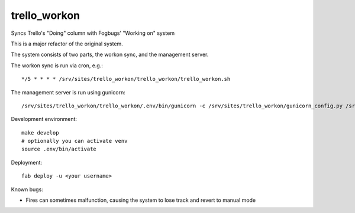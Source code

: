 trello_workon
=============

Syncs Trello's "Doing" column with Fogbugs' "Working on" system

This is a major refactor of the original system.

The system consists of two parts, the workon sync, and the management server.

The workon sync is run via cron, e.g.:

::

    */5 * * * * /srv/sites/trello_workon/trello_workon/trello_workon.sh

The management server is run using gunicorn:

::

    /srv/sites/trello_workon/trello_workon/.env/bin/gunicorn -c /srv/sites/trello_workon/gunicorn_config.py /srv/sites/trello_workon/trello_workon


Development environment:

::

    make develop
    # optionally you can activate venv
    source .env/bin/activate


Deployment:

::

    fab deploy -u <your username>

Known bugs:

- Fires can sometimes malfunction, causing the system to lose track and revert to manual mode
